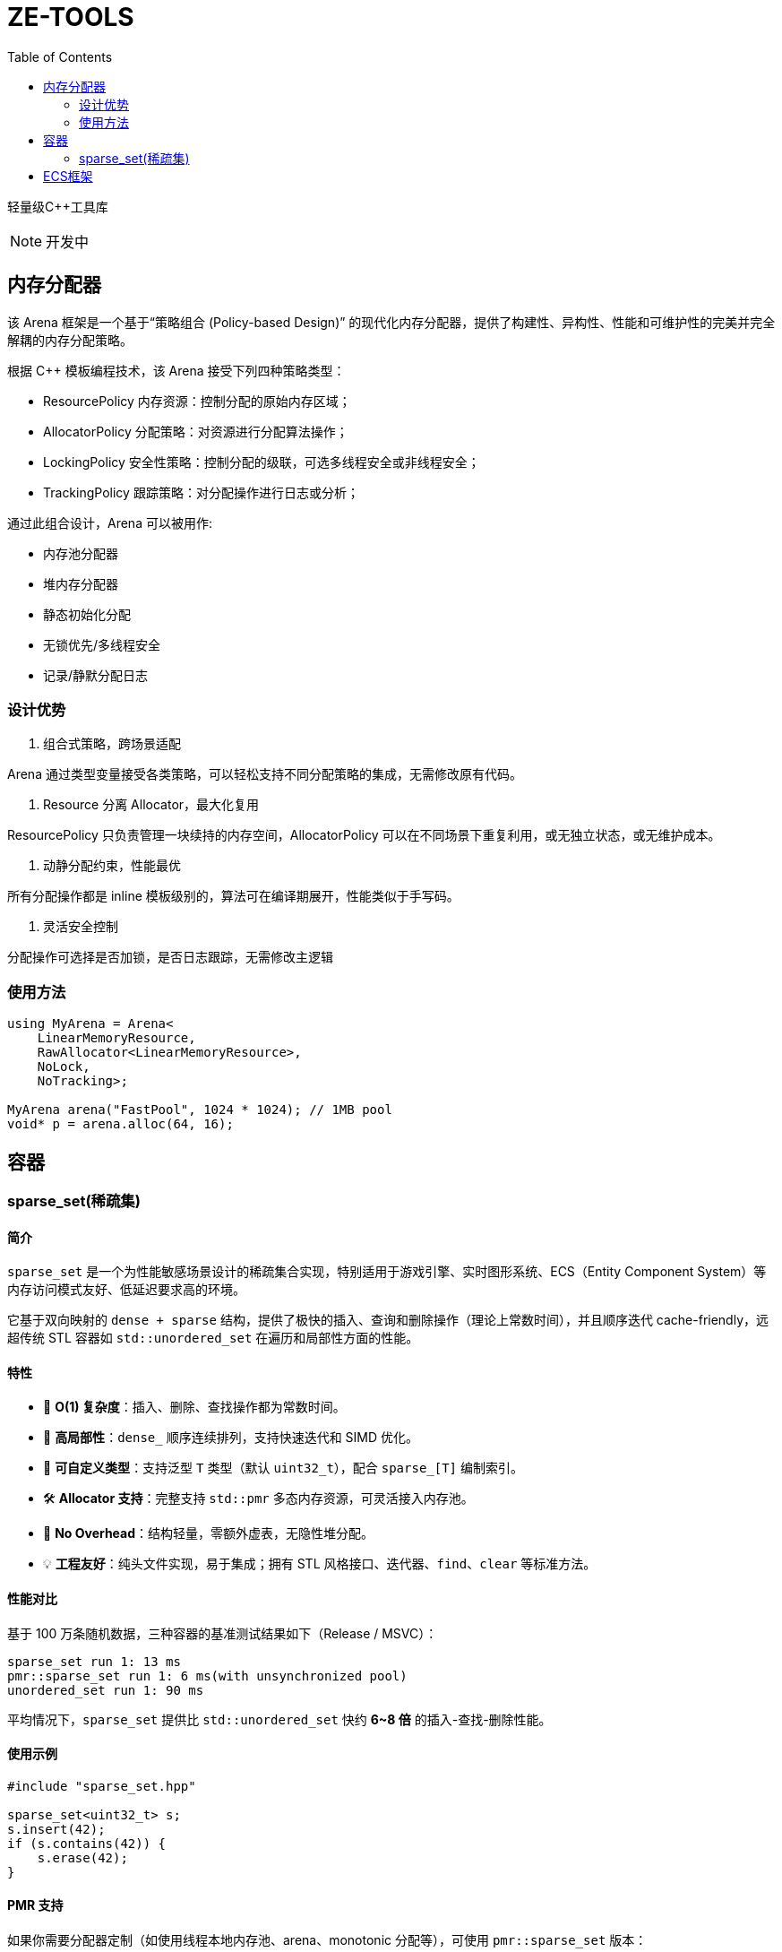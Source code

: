 ﻿= ZE-TOOLS
:toc:
:toc-level: 2

轻量级{cpp}工具库

[NOTE]
====
[.red]##开发中##
====


== 内存分配器

该 Arena 框架是一个基于“策略组合 (Policy-based Design)” 的现代化内存分配器，提供了构建性、异构性、性能和可维护性的完美并完全解耦的内存分配策略。

根据 C++ 模板编程技术，该 Arena 接受下列四种策略类型：

* ResourcePolicy 内存资源：控制分配的原始内存区域；

* AllocatorPolicy 分配策略：对资源进行分配算法操作；

* LockingPolicy 安全性策略：控制分配的级联，可选多线程安全或非线程安全；

* TrackingPolicy 跟踪策略：对分配操作进行日志或分析；

通过此组合设计，Arena 可以被用作:

* 内存池分配器

* 堆内存分配器

* 静态初始化分配

* 无锁优先/多线程安全

* 记录/静默分配日志

=== 设计优势

. 组合式策略，跨场景适配

Arena 通过类型变量接受各类策略，可以轻松支持不同分配策略的集成，无需修改原有代码。

. Resource 分离 Allocator，最大化复用

ResourcePolicy 只负责管理一块续持的内存空间，AllocatorPolicy 可以在不同场景下重复利用，或无独立状态，或无维护成本。

. 动静分配约束，性能最优

所有分配操作都是 inline 模板级别的，算法可在编译期展开，性能类似于手写码。

. 灵活安全控制

分配操作可选择是否加锁，是否日志跟踪，无需修改主逻辑

=== 使用方法

[source,c++]
----
using MyArena = Arena<
    LinearMemoryResource,
    RawAllocator<LinearMemoryResource>,
    NoLock,
    NoTracking>;

MyArena arena("FastPool", 1024 * 1024); // 1MB pool
void* p = arena.alloc(64, 16);
----

== 容器

=== sparse_set(稀疏集)

==== 简介

`sparse_set` 是一个为性能敏感场景设计的稀疏集合实现，特别适用于游戏引擎、实时图形系统、ECS（Entity Component System）等内存访问模式友好、低延迟要求高的环境。

它基于双向映射的 `dense + sparse` 结构，提供了极快的插入、查询和删除操作（理论上常数时间），并且顺序迭代 cache-friendly，远超传统 STL 容器如 `std::unordered_set` 在遍历和局部性方面的性能。

==== 特性

* 🚀 **O(1) 复杂度**：插入、删除、查找操作都为常数时间。
* 🧠 **高局部性**：`dense_` 顺序连续排列，支持快速迭代和 SIMD 优化。
* 🔬 **可自定义类型**：支持泛型 `T` 类型（默认 `uint32_t`），配合 `sparse_[T]` 编制索引。
* 🛠️ **Allocator 支持**：完整支持 `std::pmr` 多态内存资源，可灵活接入内存池。
* 🧹 **No Overhead**：结构轻量，零额外虚表，无隐性堆分配。
* 💡 **工程友好**：纯头文件实现，易于集成；拥有 STL 风格接口、迭代器、`find`、`clear` 等标准方法。

==== 性能对比

基于 100 万条随机数据，三种容器的基准测试结果如下（Release / MSVC）：

[source]
----
sparse_set run 1: 13 ms
pmr::sparse_set run 1: 6 ms(with unsynchronized pool)
unordered_set run 1: 90 ms
----

平均情况下，`sparse_set` 提供比 `std::unordered_set` 快约 **6~8 倍** 的插入-查找-删除性能。

==== 使用示例

[source,cpp]
----
#include "sparse_set.hpp"

sparse_set<uint32_t> s;
s.insert(42);
if (s.contains(42)) {
    s.erase(42);
}
----

==== PMR 支持

如果你需要分配器定制（如使用线程本地内存池、arena、monotonic 分配等），可使用 `pmr::sparse_set` 版本：

[source,cpp]
----
std::array<std::byte, 1024 * 1024> buffer;
std::pmr::monotonic_buffer_resource pool(buffer.data(), buffer.size());

pmr_sparse_set<uint32_t> s(64, &pool);
s.insert(1);
----

== ECS框架
